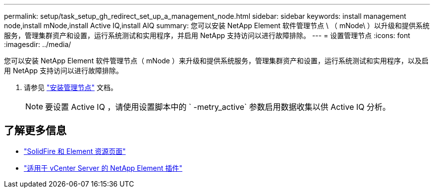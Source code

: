 ---
permalink: setup/task_setup_gh_redirect_set_up_a_management_node.html 
sidebar: sidebar 
keywords: install management node,install mNode,install Active IQ,install AIQ 
summary: 您可以安装 NetApp Element 软件管理节点 \ （ mNode\ ）以升级和提供系统服务，管理集群资产和设置，运行系统测试和实用程序，并启用 NetApp 支持访问以进行故障排除。 
---
= 设置管理节点
:icons: font
:imagesdir: ../media/


[role="lead"]
您可以安装 NetApp Element 软件管理节点（ mNode ）来升级和提供系统服务，管理集群资产和设置，运行系统测试和实用程序，以及启用 NetApp 支持访问以进行故障排除。

. 请参见 link:../mnode/task_mnode_install.html["安装管理节点"] 文档。
+

NOTE: 要设置 Active IQ ，请使用设置脚本中的 ` -metry_active` 参数启用数据收集以供 Active IQ 分析。





== 了解更多信息

* https://www.netapp.com/data-storage/solidfire/documentation["SolidFire 和 Element 资源页面"^]
* https://docs.netapp.com/us-en/vcp/index.html["适用于 vCenter Server 的 NetApp Element 插件"^]

